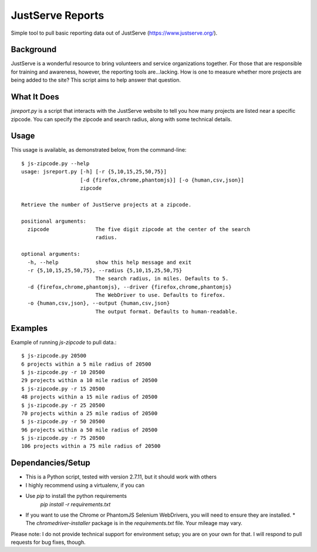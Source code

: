 JustServe Reports
=================
Simple tool to pull basic reporting data out of JustServe (https://www.justserve.org/). 

Background
----------
JustServe is a wonderful resource to bring volunteers and service organizations together. For those that are responsible for training and awareness, however, the reporting tools are...lacking. How is one to measure whether more projects are being added to the site? This script aims to help answer that question.

What It Does
------------
`jsreport.py` is a script that interacts with the JustServe website to tell you how many projects are listed near a specific zipcode. You can specify the zipcode and search radius, along with some technical details.

Usage
-----
This usage is available, as demonstrated below, from the command-line::

    $ js-zipcode.py --help
    usage: jsreport.py [-h] [-r {5,10,15,25,50,75}]
                       [-d {firefox,chrome,phantomjs}] [-o {human,csv,json}]
                       zipcode
    
    Retrieve the number of JustServe projects at a zipcode.
    
    positional arguments:
      zipcode               The five digit zipcode at the center of the search
                            radius.
    
    optional arguments:
      -h, --help            show this help message and exit
      -r {5,10,15,25,50,75}, --radius {5,10,15,25,50,75}
                            The search radius, in miles. Defaults to 5.
      -d {firefox,chrome,phantomjs}, --driver {firefox,chrome,phantomjs}
                            The WebDriver to use. Defaults to firefox.
      -o {human,csv,json}, --output {human,csv,json}
                            The output format. Defaults to human-readable.

                        
                        
Examples
--------
Example of running `js-zipcode` to pull data.::

    $ js-zipcode.py 20500
    6 projects within a 5 mile radius of 20500
    $ js-zipcode.py -r 10 20500
    29 projects within a 10 mile radius of 20500
    $ js-zipcode.py -r 15 20500
    48 projects within a 15 mile radius of 20500
    $ js-zipcode.py -r 25 20500
    70 projects within a 25 mile radius of 20500
    $ js-zipcode.py -r 50 20500
    96 projects within a 50 mile radius of 20500
    $ js-zipcode.py -r 75 20500
    106 projects within a 75 mile radius of 20500


Dependancies/Setup
------------------
* This is a Python script, tested with version 2.7.11, but it should work with others
* I highly recommend using a virtualenv, if you can
* Use `pip` to install the python requirements
    `pip install -r requirements.txt`
* If you want to use the Chrome or PhantomJS Selenium WebDrivers, you will need to ensure they are installed.
  * The `chromedriver-installer` package is in the `requirements.txt` file. Your mileage may vary.

Please note: I do not provide technical support for environment setup; you are on your own for that. I will respond to pull requests for bug fixes, though.
